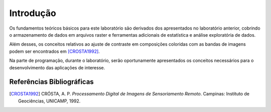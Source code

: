 Introdução
===========

Os fundamentos teóricos básicos para este laboratório são derivados dos
apresentados no laboratório anterior, cobrindo o armazenamento de dados em
arquivos raster e ferramentas adicionais de estatística e análise exploratória
de dados.

Além desses, os conceitos relativos ao ajuste de contraste em composições
coloridas com as bandas de imagens podem ser encontrados em [CROSTA1992]_.

Na parte de programação, durante o laboratório, serão oportunamente apresentados
os conceitos necessários para o desenvolvimento das aplicações de interesse.

Referências Bibliográficas
--------------------------

.. [CROSTA1992] CRÓSTA, A. P. *Processamento Digital de Imagens de Sensoriamento Remoto*.
    Campinas: Instituto de Geociências, UNICAMP, 1992.
